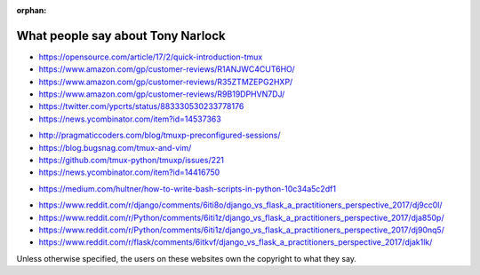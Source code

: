 :orphan:

.. _what_people_say:

What people say about Tony Narlock
----------------------------------

.. book

- https://opensource.com/article/17/2/quick-introduction-tmux
- https://www.amazon.com/gp/customer-reviews/R1ANJWC4CUT6HO/
- https://www.amazon.com/gp/customer-reviews/R35ZTMZEPG2HXP/
- https://www.amazon.com/gp/customer-reviews/R9B19DPHVN7DJ/
- https://twitter.com/ypcrts/status/883330530233778176
- https://news.ycombinator.com/item?id=14537363

.. tmuxp

- http://pragmaticcoders.com/blog/tmuxp-preconfigured-sessions/
- https://blog.bugsnag.com/tmux-and-vim/
- https://github.com/tmux-python/tmuxp/issues/221
- https://news.ycombinator.com/item?id=14416750

.. libvcs

- https://medium.com/hultner/how-to-write-bash-scripts-in-python-10c34a5c2df1

.. articles (django vs flask)

- https://www.reddit.com/r/django/comments/6iti8o/django_vs_flask_a_practitioners_perspective_2017/dj9cc0l/
- https://www.reddit.com/r/Python/comments/6iti1z/django_vs_flask_a_practitioners_perspective_2017/dja850p/
- https://www.reddit.com/r/Python/comments/6iti1z/django_vs_flask_a_practitioners_perspective_2017/dj90nq5/
- https://www.reddit.com/r/flask/comments/6itkvf/django_vs_flask_a_practitioners_perspective_2017/djak1lk/

Unless otherwise specified, the users on these websites own the copyright to what they say.

